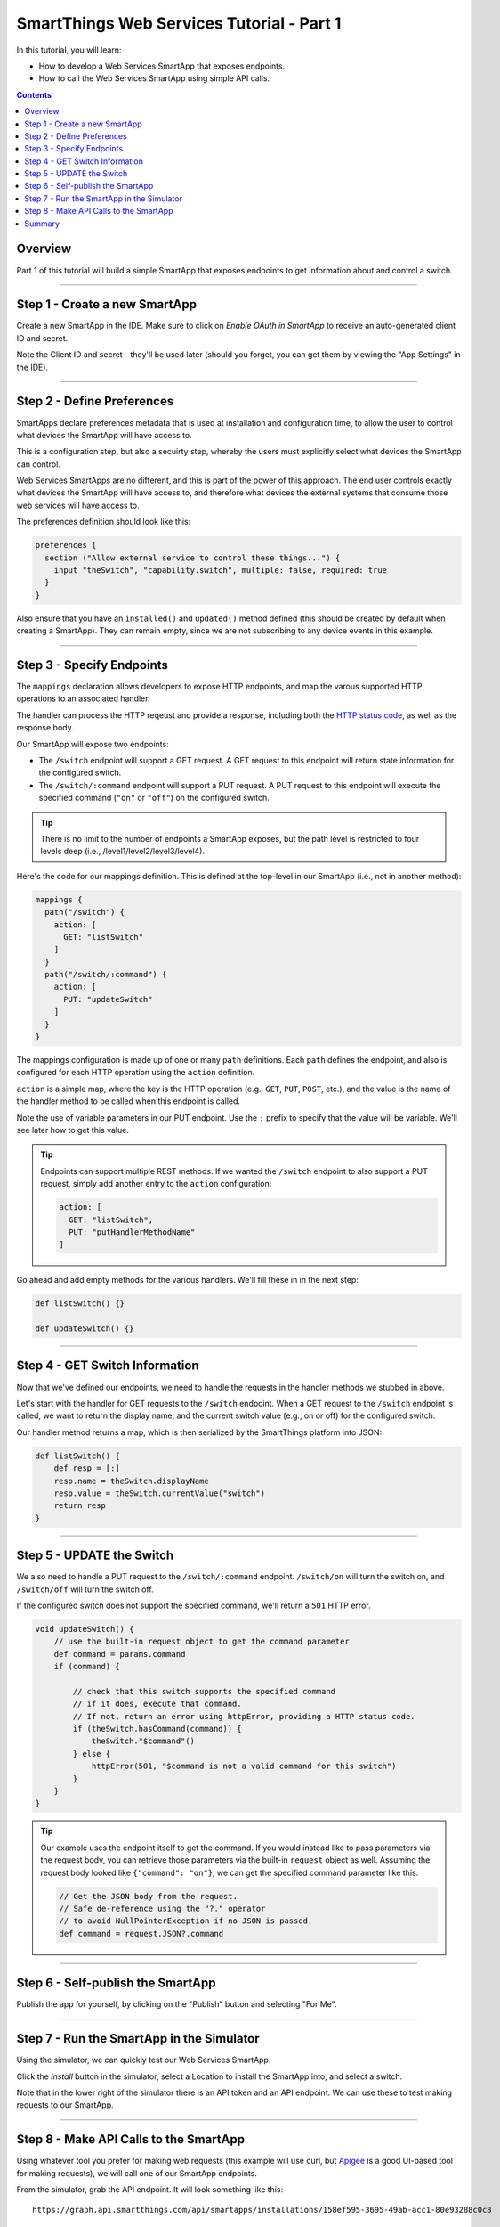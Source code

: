 .. _smartapp_as_web_service_part_1:

SmartThings Web Services Tutorial - Part 1
==========================================

In this tutorial, you will learn:

- How to develop a Web Services SmartApp that exposes endpoints.
- How to call the Web Services SmartApp using simple API calls.

.. contents::

Overview
--------

Part 1 of this tutorial will build a simple SmartApp that exposes endpoints to get information about and control a switch.

----

Step 1 - Create a new SmartApp
------------------------------

Create a new SmartApp in the IDE. Make sure to click on *Enable OAuth in SmartApp* to receive an auto-generated client ID and secret.

Note the Client ID and secret - they'll be used later (should you forget, you can get them by viewing the "App Settings" in the IDE).

----

Step 2 - Define Preferences
---------------------------

SmartApps declare preferences metadata that is used at installation and configuration time, to allow the user to control what devices the SmartApp will have access to. 

This is a configuration step, but also a secuirty step, whereby the users must explicitly select what devices the SmartApp can control.

Web Services SmartApps are no different, and this is part of the power
of this approach. The end user controls exactly what devices the SmartApp
will have access to, and therefore what devices the external systems
that consume those web services will have access to.

The preferences definition should look like this:

.. code-block:: groovy

  preferences {
    section ("Allow external service to control these things...") {
      input "theSwitch", "capability.switch", multiple: false, required: true
    }
  }

Also ensure that you have an ``installed()`` and ``updated()`` method defined (this should be created by default when creating a SmartApp). They can remain empty, since we are not subscribing to any device events in this example.

----

Step 3 - Specify Endpoints
--------------------------

The ``mappings`` declaration allows developers to expose HTTP endpoints, and map the varous supported HTTP operations to an associated handler.

The handler can process the HTTP reqeust and provide a response, including both the `HTTP status
code <https://en.wikipedia.org/wiki/List_of_HTTP_status_codes>`__, as well as the response body.

Our SmartApp will expose two endpoints:

- The ``/switch`` endpoint will support a GET request. A GET request to this endpoint will return state information for the configured switch. 

- The ``/switch/:command`` endpoint will support a PUT request. A PUT request to this endpoint will execute the specified command (``"on"`` or ``"off"``) on the configured switch.

.. tip::
  
  There is no limit to the number of endpoints a SmartApp exposes, but the path level is restricted to four levels deep (i.e., /level1/level2/level3/level4).

Here's the code for our mappings definition. This is defined at the top-level in our SmartApp (i.e., not in another method):

.. code-block:: groovy

    mappings {
      path("/switch") {
        action: [
          GET: "listSwitch"
        ]
      }
      path("/switch/:command") {
        action: [
          PUT: "updateSwitch"
        ]
      }
    }

The mappings configuration is made up of one or many ``path`` definitions. Each ``path`` defines the endpoint, and also is configured for each HTTP operation using the ``action`` definition.

``action`` is a simple map, where the key is the HTTP operation (e.g., ``GET``, ``PUT``, ``POST``, etc.), and the value is the name of the handler method to be called when this endpoint is called.

Note the use of variable parameters in our PUT endpoint. Use the ``:`` prefix to specify that the value will be variable. We'll see later how to get this value.

.. tip::

  Endpoints can support multiple REST methods. If we wanted the ``/switch`` endpoint to also support a PUT request, simply add another entry to the ``action`` configuration:

  .. code-block:: groovy

    action: [
      GET: "listSwitch",
      PUT: "putHandlerMethodName"
    ]

Go ahead and add empty methods for the various handlers. We'll fill these in in the next step:

.. code-block:: groovy

  def listSwitch() {}

  def updateSwitch() {}

----

Step 4 - GET Switch Information
-------------------------------

Now that we've defined our endpoints, we need to handle the requests in the handler methods we stubbed in above.

Let's start with the handler for GET requests to the ``/switch`` endpoint. When a GET request to the ``/switch`` endpoint is called, we want to return the display name, and the current switch value (e.g., on or off) for the configured switch.

Our handler method returns a map, which is then serialized by the SmartThings platform into JSON:

.. code-block:: groovy

  def listSwitch() {
      def resp = [:]
      resp.name = theSwitch.displayName
      resp.value = theSwitch.currentValue("switch")
      return resp
  }

----

Step 5 - UPDATE the Switch
---------------------------

We also need to handle a PUT request to the ``/switch/:command`` endpoint. ``/switch/on`` will turn the switch on, and ``/switch/off`` will turn the switch off.

If the configured switch does not support the specified command, we'll return a ``501`` HTTP error.


.. code-block:: groovy

    void updateSwitch() {
        // use the built-in request object to get the command parameter
        def command = params.command
        if (command) {

            // check that this switch supports the specified command
            // if it does, execute that command.
            // If not, return an error using httpError, providing a HTTP status code.
            if (theSwitch.hasCommand(command)) {
                theSwitch."$command"()
            } else {
                httpError(501, "$command is not a valid command for this switch") 
            }
        }
    }

.. tip::

  Our example uses the endpoint itself to get the command. If you would instead like to pass parameters via the request body, you can retrieve those parameters via the built-in ``request`` object as well. Assuming the request body looked like ``{"command": "on"}``, we can get the specified command parameter like this:

  .. code-block:: groovy

    // Get the JSON body from the request.
    // Safe de-reference using the "?." operator
    // to avoid NullPointerException if no JSON is passed.
    def command = request.JSON?.command

----

Step 6 - Self-publish the SmartApp
----------------------------------

Publish the app for yourself, by clicking on the "Publish" button and selecting "For Me".

----

Step 7 - Run the SmartApp in the Simulator
------------------------------------------

Using the simulator, we can quickly test our Web Services SmartApp.

Click the *Install* button in the simulator, select a Location to install the SmartApp into, and select a switch.

Note that in the lower right of the simulator there is an API token and an API endpoint. We can use these to test making requests to our SmartApp.

----

Step 8 - Make API Calls to the SmartApp
---------------------------------------

Using whatever tool you prefer for making web requests (this example will use curl, but `Apigee <http://apigee.com>`__ is a good UI-based tool for making requests), we will call one of our SmartApp endpoints.

From the simulator, grab the API endpoint. It will look something like this::

  https://graph.api.smartthings.com/api/smartapps/installations/158ef595-3695-49ab-acc1-80e93288c0c8

Your installation will have a different, unique URL.

To get information about the switch, we will call the /switch endpoint using a GET request. You'll need to substitute your unique endpoint and API key.

.. code-block:: bash

  curl -H "Authorization: Bearer <api token>" <api endpoint>/switch

This should return a JSON response like the following::

  {"name":"Bathroom left","value":"off"}

To turn the switch on or off, call the /switch endpoint using a PUT request, passing the command in the request body. Again, you'll need to substitute your unique endpoing and API key:

.. code-block:: bash

  curl -H "Authorization: Bearer <api token>" -H "Content-type: application/json" -X PUT <api endpoint>/switch/on

Change the command value to ``"off"`` to turn the switch off. Try turning the switch on and off, and then using curl to get the status, to see that it changed.

.. tip::

  You can also pass the API token directly on the URL, via the ``access_token`` URL parameter, instead of using the Authorization header. This may be useful when you do not have the ability to set request headers.

----

Summary
-------

In this tutorial, you learned how to create a SmartApp that exposes endpoints to get information about, and control, a device. You also learned how to install the SmartApp in the simulator, and then make API calls to the endpoint.

In the next part of this tutorial, we'll look at how a external application might interact with SmartThings using the OAuth2 flow (instead of simply using the simulator and its generated access token).
